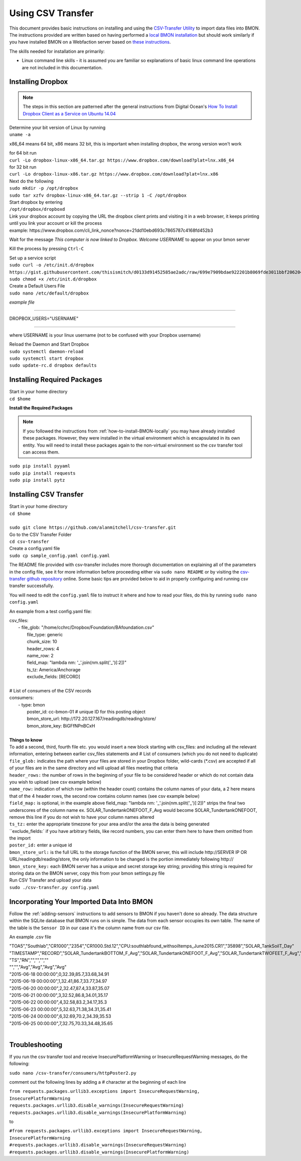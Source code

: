 .. _using-csv-transfer:

Using CSV Transfer
==================

This document provides basic instructions on installing and using the `CSV-Transfer Utility <https://github.com/alanmitchell/csv-transfer />`_ to import data files into BMON. 
The instructions provided are written based on having performed a `local BMON installation <how-to-install-BMON-locally />`_ but should work similarly if you have installed
BMON on a Webfaction server based on `these instructions <how-to-install-BMON-on-a-web-server />`_.

The skills needed for installation are primarily:

*  Linux command line skills - it is assumed you are familiar so explanations of basic linux command line operations are not included in this documentation.

Installing Dropbox
------------------

.. note:: The steps in this section are patterned after the general instructions from Digital Ocean's `How To Install Dropbox Client as a Service on Ubuntu 14.04 <https://www.digitalocean.com/community/tutorials/how-to-install-dropbox-client-as-a-service-on-ubuntu-14-04/>`_


| Determine your bit version of Linux by running 
| ``uname -a``
	
x86_64 means 64 bit, x86 means 32 bit, this is important when installing dropbox, the wrong version won't work

| for 64 bit run
| ``curl -Lo dropbox-linux-x86_64.tar.gz https://www.dropbox.com/download?plat=lnx.x86_64``

| for 32 bit run 
| ``curl -Lo dropbox-linux-x86.tar.gz https://www.dropbox.com/download?plat=lnx.x86``

| Next do the following
| ``sudo mkdir -p /opt/dropbox``
| ``sudo tar xzfv dropbox-linux-x86_64.tar.gz --strip 1 -C /opt/dropbox``

| Start dropbox by entering	
| ``/opt/dropbox/dropboxd``
	
| Link your dropbox account by copying the URL the dropbox client prints and visiting it in a web browser, it keeps printing until you link your account or kill the process
| example: \https://www.dropbox.com/cli_link_nonce?nonce=21dd10ebd693c7865787c4168fd452b3
	
Wait for the message *This computer is now linked to Dropbox. Welcome USERNAME* to appear on your bmon server

Kill the process by pressing ``Ctrl-C``

| Set up a service script

| ``sudo curl -o /etc/init.d/dropbox https://gist.githubusercontent.com/thisismitch/d0133d91452585ae2adc/raw/699e7909bdae922201b8069fde3011bbf2062048/dropbox``
| ``sudo chmod +x /etc/init.d/dropbox``

| Create a Default Users File
| ``sudo nano /etc/default/dropbox``

*example file*

----------------------

DROPBOX_USERS="USERNAME" 

----------------------

where USERNAME is your linux username (not to be confused with your Dropbox username)

| Reload the Daemon and Start Dropbox
| ``sudo systemctl daemon-reload``
| ``sudo systemctl start dropbox``
| ``sudo update-rc.d dropbox defaults``

Installing Required Packages
----------------------------

| Start in your home directory
| ``cd $home``

**Install the Required Packages**

.. note:: If you followed the instructions from :ref:`how-to-install-BMON-locally` you may have already installed these packages. However, they were installed in the virtual environment which is encapsulated in its own entity. You will need to install these packages again to the non-virtual environment so the csv transfer tool can access them.

| ``sudo pip install pyyaml``
| ``sudo pip install requests``
| ``sudo pip install pytz``

Installing CSV Transfer
-----------------------

| Start in your home directory
| ``cd $home``

| 
| ``sudo git clone https://github.com/alanmitchell/csv-transfer.git``

| Go to the CSV Transfer Folder
| ``cd csv-transfer``

| Create a config.yaml file
| ``sudo cp sample_config.yaml config.yaml``

The README file provided with csv-transfer includes more thorough documentation on explaining all of the parameters in the config file, see it for more information before proceeding either via ``sudo nano README`` or by visiting the `csv-transfer github repository <https://github.com/alanmitchell/csv-transfer />`_ online. Some basic tips are provided below to aid in properly configuring and running csv transfer successfully.

You will need to edit the ``config.yaml`` file to instruct it where and how to read your files, do this by running ``sudo nano config.yaml``

An example from a test config.yaml file: 

| csv_files:
|   - file_glob: "/home/cchrc/Dropbox/Foundation/BAfoundation.csv"
|     file_type: generic
|     chunk_size: 10
|     header_rows: 4
|     name_row: 2
|     field_map: "lambda nm: '_'.join(nm.split('_')[:2])"
|     ts_tz: America/Anchorage
|     exclude_fields: [RECORD]
| 
| # List of consumers of the CSV records
| consumers:
|   - type: bmon
|     poster_id:  cc-bmon-01              # unique ID for this posting object
|     bmon_store_url: \http://172.20.127.167/readingdb/reading/store/
|     bmon_store_key: BiGFfNPnBCxH
| 

| **Things to know**
| To add a second, third, fourth file etc. you would insert a new block starting with csv_files: and including all the relevant information, entering between earlier csv_files statements and # List of consumers (which you do not need to duplicate)
| ``file_glob:`` indicates the path where your files are stored in your Dropbox folder, wild-cards (*.csv) are accepted if all of your files are in the same directory and will upload all files meeting that criteria
| ``header_rows:`` the number of rows in the beginning of your file to be considered header or which do not contain data you wish to upload (see csv example below)
| ``name_row:`` indication of which row (within the header count) contains the column names of your data, a 2 here means that of the 4 header rows, the second row contains column names (see csv example below)
| ``field_map:`` is optional, in the example above field_map: "lambda nm: '_'.join(nm.split('_')[:2])" strips the final two underscores of the column name ex. SOLAR_TundertankONEFOOT_F_Avg would become SOLAR_TundertankONEFOOT, remove this line if you do not wish to have your column names altered
| ``ts_tz:`` enter the appropriate timezone for your area and/or the area the data is being generated	
| ``exclude_fields:` if you have arbitrary fields, like record numbers, you can enter them here to have them omitted from the import
| ``poster_id:`` enter a unique id
| ``bmon_store_url:`` is the full URL to the storage function of the BMON server, this will include \http://SERVER IP OR URL/readingdb/reading/store, the only information to be changed is the portion immediately following \http://  
| ``bmon_store_key:`` each BMON server has a unique and secret storage key string; providing this string is required for storing data on the BMON server, copy this from your bmon settings.py file

| Run CSV Transfer and upload your data
| ``sudo ./csv-transfer.py config.yaml``


Incorporating Your Imported Data Into BMON
------------------------------------------
Follow the :ref:`adding-sensors` instructions to add sensors to BMON if you haven't done so already. The data structure within the SQLite database that BMON runs on is simple. The data from each sensor occupies its own table. The name of the table is the ``Sensor ID`` in our case it's the column name from our csv file.

An example .csv file

| "TOA5","Southlab","CR1000","2354","CR1000.Std.12","CPU:southlabfound_withsoiltemps_June2015.CR1","35898","SOLAR_TankSoilT_Day"
| "TIMESTAMP","RECORD","SOLAR_TundertankBOTTOM_F_Avg","SOLAR_TundertankONEFOOT_F_Avg","SOLAR_TundertankTWOFEET_F_Avg","SOLAR_TundertankTHREEFEET_F_Avg"
| "TS","RN","","","",""
| "","","Avg","Avg","Avg","Avg"
| "2015-06-18 00:00:00",0,32.39,85.7,33.68,34.91
| "2015-06-19 00:00:00",1,32.41,86.7,33.77,34.97
| "2015-06-20 00:00:00",2,32.47,87.4,33.87,35.07
| "2015-06-21 00:00:00",3,32.52,86.8,34.01,35.17
| "2015-06-22 00:00:00",4,32.58,83.2,34.17,35.3
| "2015-06-23 00:00:00",5,32.63,71.38,34.31,35.41
| "2015-06-24 00:00:00",6,32.69,70.2,34.39,35.53
| "2015-06-25 00:00:00",7,32.75,70.33,34.48,35.65
| 

Troubleshooting
---------------

If you run the csv transfer tool and receive InsecurePlatformWarning or InsecureRequestWarning messages, do the following:

| ``sudo nano /csv-transfer/consumers/httpPoster2.py``

comment out the following lines by adding a # character at the beginning of each line

| ``from requests.packages.urllib3.exceptions import InsecureRequestWarning, InsecurePlatformWarning``
| ``requests.packages.urllib3.disable_warnings(InsecureRequestWarning)``
| ``requests.packages.urllib3.disable_warnings(InsecurePlatformWarning)``

to

| ``#from requests.packages.urllib3.exceptions import InsecureRequestWarning, InsecurePlatformWarning``
| ``#requests.packages.urllib3.disable_warnings(InsecureRequestWarning)``
| ``#requests.packages.urllib3.disable_warnings(InsecurePlatformWarning)``















